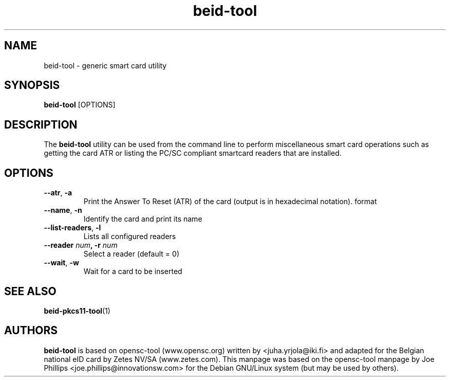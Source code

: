 .PU
.ds nm \fBbeid-tool\fR
.TH beid-tool 1 "09/2005" "" Belgium eID Card
.SH NAME
beid-tool \- generic smart card utility
.SH SYNOPSIS
\*(nm
.RI [OPTIONS]
.SH DESCRIPTION
The \*(nm utility can be used from the command line to perform
miscellaneous smart card operations such as getting the card
ATR or listing the PC/SC compliant smartcard readers that are installed.
.SH OPTIONS
.TP
.BR \-\-atr ", " \-a
Print the Answer To Reset (ATR) of the card (output is in hexadecimal notation).
format
.TP
.BR \-\-name ", " \-n
Identify the card and print its name
.TP
.BR \-\-list\-readers ", " \-l
Lists all configured readers
.TP
.BR "\-\-reader " \fInum\fP ", \-r " \fInum\fP
Select a reader (default = 0)
.TP
.BR \-\-wait ", " \-w
Wait for a card to be inserted
.SH SEE ALSO
.BR beid-pkcs11-tool (1)
.SH AUTHORS
\*(nm is based on opensc-tool (www.opensc.org) written by <juha.yrjola@iki.fi>
and adapted for the Belgian national eID card by Zetes NV/SA (www.zetes.com).
This manpage was based on the opensc-tool manpage by Joe Phillips <joe.phillips@innovationsw.com> for the Debian GNU/Linux system (but may be used by others).

